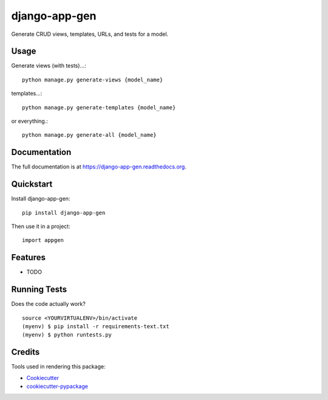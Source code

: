 =============================
django-app-gen
=============================

.. image:: https://badge.fury.io/py/django-app-gen.png
    :target: https://badge.fury.io/py/django-app-gen

.. image:: https://travis-ci.org/grantmcconnaughey/django-app-gen.png?branch=master
    :target: https://travis-ci.org/grantmcconnaughey/django-app-gen

Generate CRUD views, templates, URLs, and tests for a model.

Usage
-----

Generate views (with tests)...::

    python manage.py generate-views {model_name}

templates...::

    python manage.py generate-templates {model_name}

or everything.::

    python manage.py generate-all {model_name}


Documentation
-------------

The full documentation is at https://django-app-gen.readthedocs.org.

Quickstart
----------

Install django-app-gen::

    pip install django-app-gen

Then use it in a project::

    import appgen

Features
--------

* TODO

Running Tests
--------------

Does the code actually work?

::

    source <YOURVIRTUALENV>/bin/activate
    (myenv) $ pip install -r requirements-text.txt
    (myenv) $ python runtests.py

Credits
---------

Tools used in rendering this package:

*  Cookiecutter_
*  `cookiecutter-pypackage`_

.. _Cookiecutter: https://github.com/audreyr/cookiecutter
.. _`cookiecutter-pypackage`: https://github.com/pydanny/cookiecutter-djangopackage
